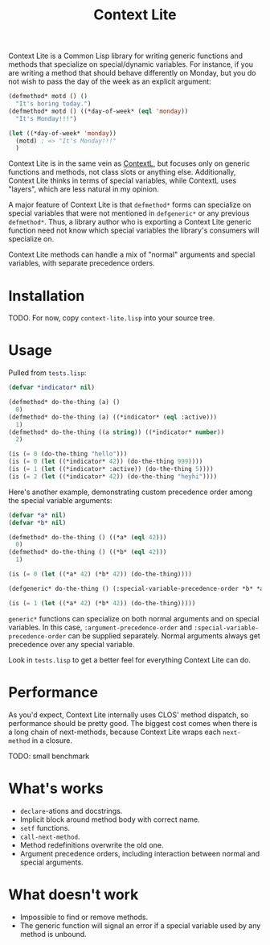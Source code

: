#+TITLE: Context Lite

Context Lite is a Common Lisp library for writing generic functions and methods that specialize on
special/dynamic variables. For instance, if you are writing a method that should behave differently
on Monday, but you do not wish to pass the day of the week as an explicit argument:

#+BEGIN_SRC lisp
      (defmethod* motd () ()
        "It's boring today.")
      (defmethod* motd () ((*day-of-week* (eql 'monday))
        "It's Monday!!!")

      (let ((*day-of-week* 'monday))
        (motd) ; => "It's Monday!!!"
        )
#+END_SRC

Context Lite is in the same vein as [[https://github.com/pcostanza/contextl][ContextL]], but focuses only on generic functions and methods, not
class slots or anything else. Additionally, Context Lite thinks in terms of special variables, while
ContextL uses "layers", which are less natural in my opinion.

A major feature of Context Lite is that ~defmethod*~ forms can specialize on special variables that
were not mentioned in ~defgeneric*~ or any previous ~defmethod*~. Thus, a library author who is
exporting a Context Lite generic function need not know which special variables the library's
consumers will specialize on.

Context Lite methods can handle a mix of "normal" arguments and special variables, with separate
precedence orders.

* Installation
  TODO. For now, copy ~context-lite.lisp~ into your source tree.
* Usage
  Pulled from ~tests.lisp~:

  #+BEGIN_SRC lisp
    (defvar *indicator* nil)

    (defmethod* do-the-thing (a) ()
      0)
    (defmethod* do-the-thing (a) ((*indicator* (eql :active)))
      1)
    (defmethod* do-the-thing ((a string)) ((*indicator* number))
      2)

    (is (= 0 (do-the-thing "hello")))
    (is (= 0 (let ((*indicator* 42)) (do-the-thing 999))))
    (is (= 1 (let ((*indicator* :active)) (do-the-thing 5))))
    (is (= 2 (let ((*indicator* 42)) (do-the-thing "heyhi"))))
  #+END_SRC

  Here's another example, demonstrating custom precedence order among the special variable
  arguments:

  #+BEGIN_SRC lisp
    (defvar *a* nil)
    (defvar *b* nil)

    (defmethod* do-the-thing () ((*a* (eql 42)))
      0)
    (defmethod* do-the-thing () ((*b* (eql 42)))
      1)

    (is (= 0 (let ((*a* 42) (*b* 42)) (do-the-thing))))

    (defgeneric* do-the-thing () (:special-variable-precedence-order *b* *a*))

    (is (= 1 (let ((*a* 42) (*b* 42)) (do-the-thing)))))
  #+END_SRC

  ~generic*~ functions can specialize on both normal arguments and on special variables. In this
  case, ~:argument-precedence-order~ and ~:special-variable-precedence-order~ can be supplied
  separately. Normal arguments always get precedence over any special variable.

  Look in ~tests.lisp~ to get a better feel for everything Context Lite can do.
#   Here's an example of how failing to specify the argument precedence can lead to problems:

#   #+BEGIN_SRC lisp
#     (defclass user () ())
#     (defclass admin-user (user) ())

#     (defmethod* colors-alist () ()
#       '((background . "white")
#         (text . "black")
#         (restricted-links . "gray")))

#     (defmethod* colors-alist () ((*logged-in-user* user))
#       "Logged in users who are not admins should have red links"
#       '((background . "white")
#         (text . "black")
#         (restricted-links . "red")))

#     (defmethod* colors-alist () ((*logged-in-user* admin-user))
#       "Admin users should have blue links to restricted parts of the site"
#       (cons '(restricted-links . "blue")
#             (call-next-method)))

#     (defmethod* colors-alist () ((*color-scheme* (eql 'dark)))
#       (append '((background . "black")
#                 (text . "white"))
#               (call-next-method))
#   #+END_SRC

#   The first method to be defined on ~colors-alist~ specializes on ~*logged-in-user*~, so
#   ~*logged-in-user*~ is placed before ~*color-scheme*~ in the argument precedence list. When an
#   admin user with a dark color scheme loads the site, the ~admin-user~ method will run, followed by
#   the ~user~ method, but the ~(eql 'dark)~ method won't run!

#   The quickest way to fix this is to add a ~defgeneric*~ form that puts ~*color-scheme*~ at a higher
#   precedence, but here's a more elegant way that doesn't depend on precedence at all:

#   #+BEGIN_SRC lisp
#     (defclass user () ())
#     (defclass admin-user (user) ())

#     (defmethod* colors-alist () ()
#       '((background . "white")
#         (text . "black")
#         (restricted-links . "gray")))

#     (defmethod* colors-alist () ((*logged-in-user* user))
#       "Logged in users who are not admins should have red links"
#       (cons '(restricted-links . "red")
#             (call-next-method)))

#     (defmethod* colors-alist () ((*logged-in-user* admin-user))
#       "Admin users should have blue links to restricted parts of the site"
#       (cons '(restricted-links . "blue")
#             (call-next-method)))

#     (defmethod* colors-alist () ((*color-scheme* (eql 'dark)))
#       (append '((background . "black")
#                 (text . "white"))
#               (call-next-method))
#   #+END_SRC

#   Note that it does not matter here which order of precedence the different arguments get. If an
#   admin user has a dark color scheme, it does not matter whether the dark or admin method runs
#   before the other.

#   Precedence issues are not unique to Context Lite, but they're more insidious since methods might
#   not list all the special variables that /other/ methods specialize on in their lambda lists.
* Performance
  As you'd expect, Context Lite internally uses CLOS' method dispatch, so performance should be
  pretty good. The biggest cost comes when there is a long chain of next-methods, because Context
  Lite wraps each ~next-method~ in a closure.

  TODO: small benchmark
* What's works
  + ~declare~-ations and docstrings.
  + Implicit block around method body with correct name.
  + ~setf~ functions.
  + ~call-next-method~.
  + Method redefinitions overwrite the old one.
  + Argument precedence orders, including interaction between normal and special arguments.
* What doesn't work
  + Impossible to find or remove methods.
  + The generic function will signal an error if a special variable used by any method is unbound.
